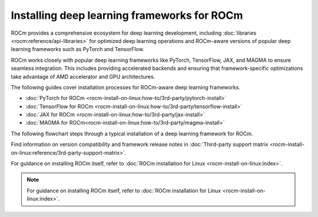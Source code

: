 .. meta::
   :description: How to install deep learning frameworks for ROCm
   :keywords: deep learning, frameworks, ROCm, install, PyTorch, TensorFlow, JAX, MAGMA, DeepSpeed, ML, AI

********************************************
Installing deep learning frameworks for ROCm
********************************************

ROCm provides a comprehensive ecosystem for deep learning development, including :doc:`libraries
<rocm:reference/api-libraries>` for optimized deep learning operations and ROCm-aware versions of popular deep learning
frameworks such as PyTorch and TensorFlow.

ROCm works closely with popular deep learning frameworks like PyTorch, TensorFlow, JAX, and MAGMA to ensure seamless
integration. This includes providing accelerated backends and ensuring that framework-specific optimizations take
advantage of AMD accelerator and GPU architectures.

The following guides cover installation processes for ROCm-aware deep learning frameworks.

* :doc:`PyTorch for ROCm <rocm-install-on-linux:how-to/3rd-party/pytorch-install>`

* :doc:`TensorFlow for ROCm <rocm-install-on-linux:how-to/3rd-party/tensorflow-install>`

* :doc:`JAX for ROCm <rocm-install-on-linux:how-to/3rd-party/jax-install>`

* :doc:`MAGMA for ROCm<rocm-install-on-linux:how-to/3rd-party/magma-install>`

The following flowchart steps through a typical installation of a deep learning framework for ROCm.

.. image:: ../data/how-to/framework_install_2024_05_23.png
   :alt: Flowchart for installing ROCm-aware machine learning frameworks
   :align: center

Find information on version compatibility and framework release notes in :doc:`Third-party support matrix
<rocm-install-on-linux:reference/3rd-party-support-matrix>`.

For guidance on installing ROCm itself, refer to :doc:`ROCm installation for Linux <rocm-install-on-linux:index>`.

.. Learn how to take advantage of your ROCm-aware deep learning environment using the following tutorials.
..
..    * :doc:`How to use ROCm for AI <how-to/rocm-for-ai/index>`
..
..    * :doc:`How to fine-tune LLMs with ROCm <how-to/fine-tuning-llms/index>`
..

.. note::

   For guidance on installing ROCm itself, refer to :doc:`ROCm installation for Linux <rocm-install-on-linux:index>`.

